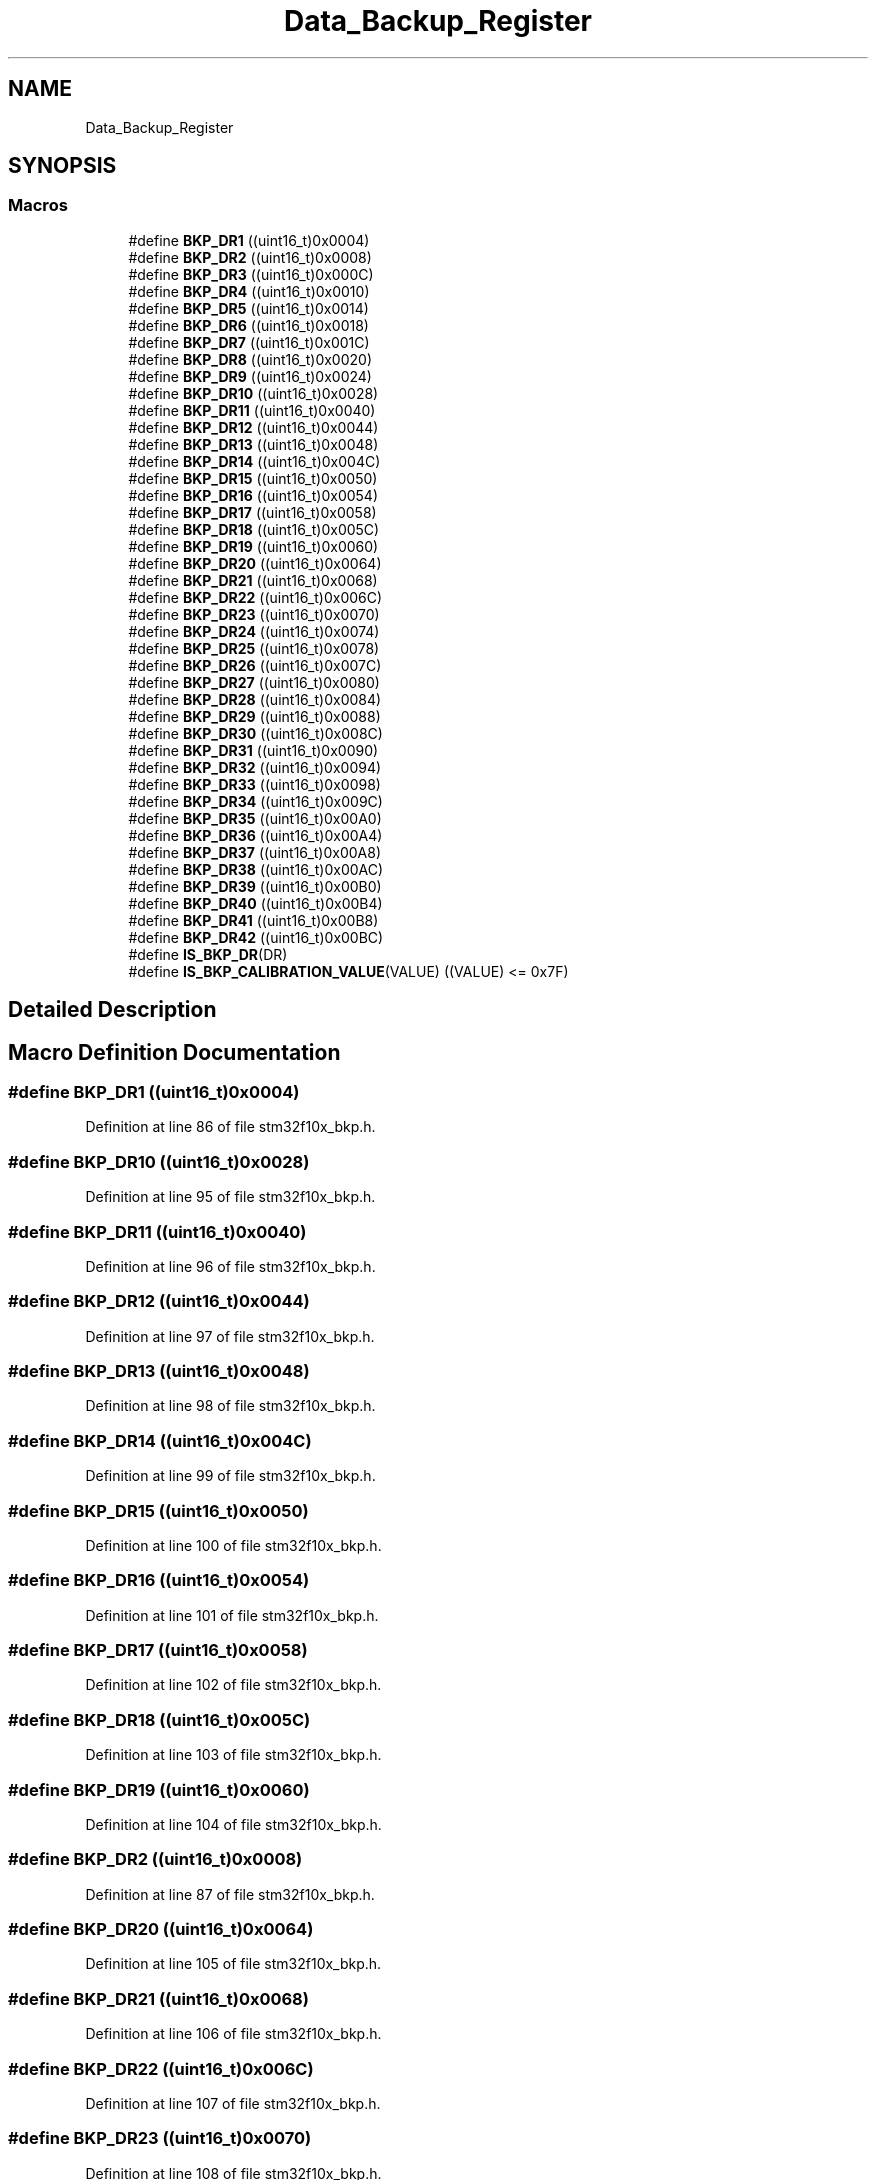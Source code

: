 .TH "Data_Backup_Register" 3 "Sun Apr 16 2017" "STM32_CMSIS" \" -*- nroff -*-
.ad l
.nh
.SH NAME
Data_Backup_Register
.SH SYNOPSIS
.br
.PP
.SS "Macros"

.in +1c
.ti -1c
.RI "#define \fBBKP_DR1\fP   ((uint16_t)0x0004)"
.br
.ti -1c
.RI "#define \fBBKP_DR2\fP   ((uint16_t)0x0008)"
.br
.ti -1c
.RI "#define \fBBKP_DR3\fP   ((uint16_t)0x000C)"
.br
.ti -1c
.RI "#define \fBBKP_DR4\fP   ((uint16_t)0x0010)"
.br
.ti -1c
.RI "#define \fBBKP_DR5\fP   ((uint16_t)0x0014)"
.br
.ti -1c
.RI "#define \fBBKP_DR6\fP   ((uint16_t)0x0018)"
.br
.ti -1c
.RI "#define \fBBKP_DR7\fP   ((uint16_t)0x001C)"
.br
.ti -1c
.RI "#define \fBBKP_DR8\fP   ((uint16_t)0x0020)"
.br
.ti -1c
.RI "#define \fBBKP_DR9\fP   ((uint16_t)0x0024)"
.br
.ti -1c
.RI "#define \fBBKP_DR10\fP   ((uint16_t)0x0028)"
.br
.ti -1c
.RI "#define \fBBKP_DR11\fP   ((uint16_t)0x0040)"
.br
.ti -1c
.RI "#define \fBBKP_DR12\fP   ((uint16_t)0x0044)"
.br
.ti -1c
.RI "#define \fBBKP_DR13\fP   ((uint16_t)0x0048)"
.br
.ti -1c
.RI "#define \fBBKP_DR14\fP   ((uint16_t)0x004C)"
.br
.ti -1c
.RI "#define \fBBKP_DR15\fP   ((uint16_t)0x0050)"
.br
.ti -1c
.RI "#define \fBBKP_DR16\fP   ((uint16_t)0x0054)"
.br
.ti -1c
.RI "#define \fBBKP_DR17\fP   ((uint16_t)0x0058)"
.br
.ti -1c
.RI "#define \fBBKP_DR18\fP   ((uint16_t)0x005C)"
.br
.ti -1c
.RI "#define \fBBKP_DR19\fP   ((uint16_t)0x0060)"
.br
.ti -1c
.RI "#define \fBBKP_DR20\fP   ((uint16_t)0x0064)"
.br
.ti -1c
.RI "#define \fBBKP_DR21\fP   ((uint16_t)0x0068)"
.br
.ti -1c
.RI "#define \fBBKP_DR22\fP   ((uint16_t)0x006C)"
.br
.ti -1c
.RI "#define \fBBKP_DR23\fP   ((uint16_t)0x0070)"
.br
.ti -1c
.RI "#define \fBBKP_DR24\fP   ((uint16_t)0x0074)"
.br
.ti -1c
.RI "#define \fBBKP_DR25\fP   ((uint16_t)0x0078)"
.br
.ti -1c
.RI "#define \fBBKP_DR26\fP   ((uint16_t)0x007C)"
.br
.ti -1c
.RI "#define \fBBKP_DR27\fP   ((uint16_t)0x0080)"
.br
.ti -1c
.RI "#define \fBBKP_DR28\fP   ((uint16_t)0x0084)"
.br
.ti -1c
.RI "#define \fBBKP_DR29\fP   ((uint16_t)0x0088)"
.br
.ti -1c
.RI "#define \fBBKP_DR30\fP   ((uint16_t)0x008C)"
.br
.ti -1c
.RI "#define \fBBKP_DR31\fP   ((uint16_t)0x0090)"
.br
.ti -1c
.RI "#define \fBBKP_DR32\fP   ((uint16_t)0x0094)"
.br
.ti -1c
.RI "#define \fBBKP_DR33\fP   ((uint16_t)0x0098)"
.br
.ti -1c
.RI "#define \fBBKP_DR34\fP   ((uint16_t)0x009C)"
.br
.ti -1c
.RI "#define \fBBKP_DR35\fP   ((uint16_t)0x00A0)"
.br
.ti -1c
.RI "#define \fBBKP_DR36\fP   ((uint16_t)0x00A4)"
.br
.ti -1c
.RI "#define \fBBKP_DR37\fP   ((uint16_t)0x00A8)"
.br
.ti -1c
.RI "#define \fBBKP_DR38\fP   ((uint16_t)0x00AC)"
.br
.ti -1c
.RI "#define \fBBKP_DR39\fP   ((uint16_t)0x00B0)"
.br
.ti -1c
.RI "#define \fBBKP_DR40\fP   ((uint16_t)0x00B4)"
.br
.ti -1c
.RI "#define \fBBKP_DR41\fP   ((uint16_t)0x00B8)"
.br
.ti -1c
.RI "#define \fBBKP_DR42\fP   ((uint16_t)0x00BC)"
.br
.ti -1c
.RI "#define \fBIS_BKP_DR\fP(DR)"
.br
.ti -1c
.RI "#define \fBIS_BKP_CALIBRATION_VALUE\fP(VALUE)   ((VALUE) <= 0x7F)"
.br
.in -1c
.SH "Detailed Description"
.PP 

.SH "Macro Definition Documentation"
.PP 
.SS "#define BKP_DR1   ((uint16_t)0x0004)"

.PP
Definition at line 86 of file stm32f10x_bkp\&.h\&.
.SS "#define BKP_DR10   ((uint16_t)0x0028)"

.PP
Definition at line 95 of file stm32f10x_bkp\&.h\&.
.SS "#define BKP_DR11   ((uint16_t)0x0040)"

.PP
Definition at line 96 of file stm32f10x_bkp\&.h\&.
.SS "#define BKP_DR12   ((uint16_t)0x0044)"

.PP
Definition at line 97 of file stm32f10x_bkp\&.h\&.
.SS "#define BKP_DR13   ((uint16_t)0x0048)"

.PP
Definition at line 98 of file stm32f10x_bkp\&.h\&.
.SS "#define BKP_DR14   ((uint16_t)0x004C)"

.PP
Definition at line 99 of file stm32f10x_bkp\&.h\&.
.SS "#define BKP_DR15   ((uint16_t)0x0050)"

.PP
Definition at line 100 of file stm32f10x_bkp\&.h\&.
.SS "#define BKP_DR16   ((uint16_t)0x0054)"

.PP
Definition at line 101 of file stm32f10x_bkp\&.h\&.
.SS "#define BKP_DR17   ((uint16_t)0x0058)"

.PP
Definition at line 102 of file stm32f10x_bkp\&.h\&.
.SS "#define BKP_DR18   ((uint16_t)0x005C)"

.PP
Definition at line 103 of file stm32f10x_bkp\&.h\&.
.SS "#define BKP_DR19   ((uint16_t)0x0060)"

.PP
Definition at line 104 of file stm32f10x_bkp\&.h\&.
.SS "#define BKP_DR2   ((uint16_t)0x0008)"

.PP
Definition at line 87 of file stm32f10x_bkp\&.h\&.
.SS "#define BKP_DR20   ((uint16_t)0x0064)"

.PP
Definition at line 105 of file stm32f10x_bkp\&.h\&.
.SS "#define BKP_DR21   ((uint16_t)0x0068)"

.PP
Definition at line 106 of file stm32f10x_bkp\&.h\&.
.SS "#define BKP_DR22   ((uint16_t)0x006C)"

.PP
Definition at line 107 of file stm32f10x_bkp\&.h\&.
.SS "#define BKP_DR23   ((uint16_t)0x0070)"

.PP
Definition at line 108 of file stm32f10x_bkp\&.h\&.
.SS "#define BKP_DR24   ((uint16_t)0x0074)"

.PP
Definition at line 109 of file stm32f10x_bkp\&.h\&.
.SS "#define BKP_DR25   ((uint16_t)0x0078)"

.PP
Definition at line 110 of file stm32f10x_bkp\&.h\&.
.SS "#define BKP_DR26   ((uint16_t)0x007C)"

.PP
Definition at line 111 of file stm32f10x_bkp\&.h\&.
.SS "#define BKP_DR27   ((uint16_t)0x0080)"

.PP
Definition at line 112 of file stm32f10x_bkp\&.h\&.
.SS "#define BKP_DR28   ((uint16_t)0x0084)"

.PP
Definition at line 113 of file stm32f10x_bkp\&.h\&.
.SS "#define BKP_DR29   ((uint16_t)0x0088)"

.PP
Definition at line 114 of file stm32f10x_bkp\&.h\&.
.SS "#define BKP_DR3   ((uint16_t)0x000C)"

.PP
Definition at line 88 of file stm32f10x_bkp\&.h\&.
.SS "#define BKP_DR30   ((uint16_t)0x008C)"

.PP
Definition at line 115 of file stm32f10x_bkp\&.h\&.
.SS "#define BKP_DR31   ((uint16_t)0x0090)"

.PP
Definition at line 116 of file stm32f10x_bkp\&.h\&.
.SS "#define BKP_DR32   ((uint16_t)0x0094)"

.PP
Definition at line 117 of file stm32f10x_bkp\&.h\&.
.SS "#define BKP_DR33   ((uint16_t)0x0098)"

.PP
Definition at line 118 of file stm32f10x_bkp\&.h\&.
.SS "#define BKP_DR34   ((uint16_t)0x009C)"

.PP
Definition at line 119 of file stm32f10x_bkp\&.h\&.
.SS "#define BKP_DR35   ((uint16_t)0x00A0)"

.PP
Definition at line 120 of file stm32f10x_bkp\&.h\&.
.SS "#define BKP_DR36   ((uint16_t)0x00A4)"

.PP
Definition at line 121 of file stm32f10x_bkp\&.h\&.
.SS "#define BKP_DR37   ((uint16_t)0x00A8)"

.PP
Definition at line 122 of file stm32f10x_bkp\&.h\&.
.SS "#define BKP_DR38   ((uint16_t)0x00AC)"

.PP
Definition at line 123 of file stm32f10x_bkp\&.h\&.
.SS "#define BKP_DR39   ((uint16_t)0x00B0)"

.PP
Definition at line 124 of file stm32f10x_bkp\&.h\&.
.SS "#define BKP_DR4   ((uint16_t)0x0010)"

.PP
Definition at line 89 of file stm32f10x_bkp\&.h\&.
.SS "#define BKP_DR40   ((uint16_t)0x00B4)"

.PP
Definition at line 125 of file stm32f10x_bkp\&.h\&.
.SS "#define BKP_DR41   ((uint16_t)0x00B8)"

.PP
Definition at line 126 of file stm32f10x_bkp\&.h\&.
.SS "#define BKP_DR42   ((uint16_t)0x00BC)"

.PP
Definition at line 127 of file stm32f10x_bkp\&.h\&.
.SS "#define BKP_DR5   ((uint16_t)0x0014)"

.PP
Definition at line 90 of file stm32f10x_bkp\&.h\&.
.SS "#define BKP_DR6   ((uint16_t)0x0018)"

.PP
Definition at line 91 of file stm32f10x_bkp\&.h\&.
.SS "#define BKP_DR7   ((uint16_t)0x001C)"

.PP
Definition at line 92 of file stm32f10x_bkp\&.h\&.
.SS "#define BKP_DR8   ((uint16_t)0x0020)"

.PP
Definition at line 93 of file stm32f10x_bkp\&.h\&.
.SS "#define BKP_DR9   ((uint16_t)0x0024)"

.PP
Definition at line 94 of file stm32f10x_bkp\&.h\&.
.SS "#define IS_BKP_CALIBRATION_VALUE(VALUE)   ((VALUE) <= 0x7F)"

.PP
Definition at line 144 of file stm32f10x_bkp\&.h\&.
.SS "#define IS_BKP_DR(DR)"
\fBValue:\fP
.PP
.nf
(((DR) == BKP_DR1)  || ((DR) == BKP_DR2)  || ((DR) == BKP_DR3)  || \
                       ((DR) == BKP_DR4)  || ((DR) == BKP_DR5)  || ((DR) == BKP_DR6)  || \
                       ((DR) == BKP_DR7)  || ((DR) == BKP_DR8)  || ((DR) == BKP_DR9)  || \
                       ((DR) == BKP_DR10) || ((DR) == BKP_DR11) || ((DR) == BKP_DR12) || \
                       ((DR) == BKP_DR13) || ((DR) == BKP_DR14) || ((DR) == BKP_DR15) || \
                       ((DR) == BKP_DR16) || ((DR) == BKP_DR17) || ((DR) == BKP_DR18) || \
                       ((DR) == BKP_DR19) || ((DR) == BKP_DR20) || ((DR) == BKP_DR21) || \
                       ((DR) == BKP_DR22) || ((DR) == BKP_DR23) || ((DR) == BKP_DR24) || \
                       ((DR) == BKP_DR25) || ((DR) == BKP_DR26) || ((DR) == BKP_DR27) || \
                       ((DR) == BKP_DR28) || ((DR) == BKP_DR29) || ((DR) == BKP_DR30) || \
                       ((DR) == BKP_DR31) || ((DR) == BKP_DR32) || ((DR) == BKP_DR33) || \
                       ((DR) == BKP_DR34) || ((DR) == BKP_DR35) || ((DR) == BKP_DR36) || \
                       ((DR) == BKP_DR37) || ((DR) == BKP_DR38) || ((DR) == BKP_DR39) || \
                       ((DR) == BKP_DR40) || ((DR) == BKP_DR41) || ((DR) == BKP_DR42))
.fi
.PP
Definition at line 129 of file stm32f10x_bkp\&.h\&.
.SH "Author"
.PP 
Generated automatically by Doxygen for STM32_CMSIS from the source code\&.
